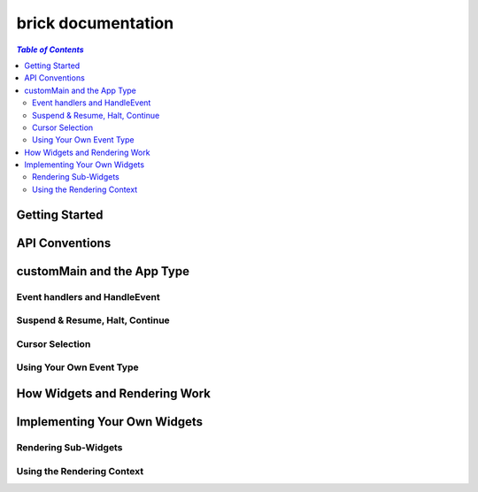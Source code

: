 brick documentation
~~~~~~~~~~~~~~~~~~~

.. contents:: `Table of Contents`

Getting Started
===============

API Conventions
===============

customMain and the App Type
===========================

Event handlers and HandleEvent
------------------------------

Suspend & Resume, Halt, Continue
--------------------------------

Cursor Selection
----------------

Using Your Own Event Type
-------------------------

How Widgets and Rendering Work
==============================

Implementing Your Own Widgets
=============================

Rendering Sub-Widgets
---------------------

Using the Rendering Context
---------------------------
